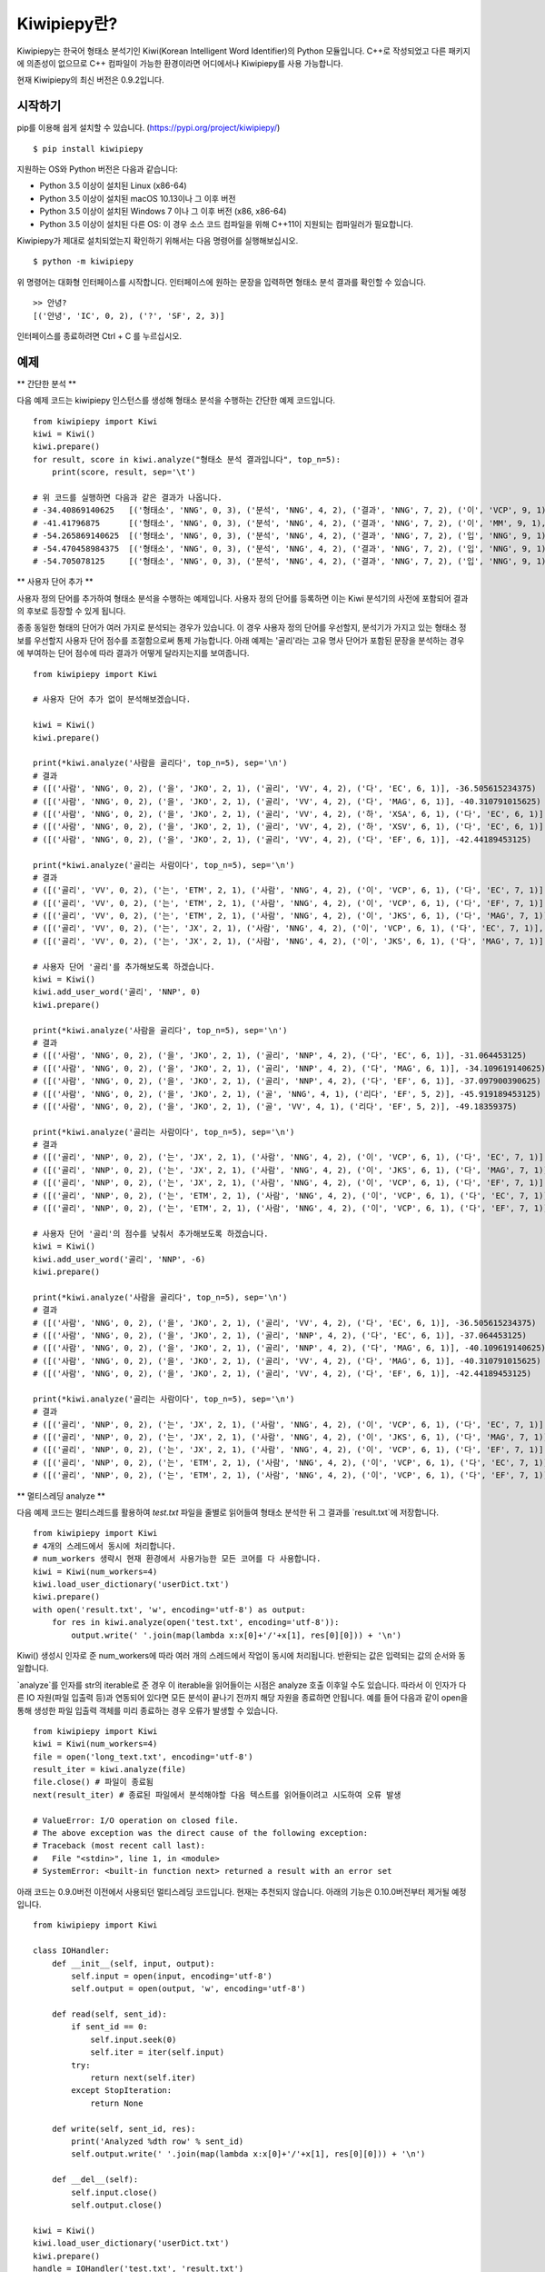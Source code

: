 Kiwipiepy란?
============
Kiwipiepy는 한국어 형태소 분석기인 Kiwi(Korean Intelligent Word Identifier)의 Python 모듈입니다. 
C++로 작성되었고 다른 패키지에 의존성이 없으므로 C++ 컴파일이 가능한 환경이라면 어디에서나 Kiwipiepy를 사용 가능합니다.

현재 Kiwipiepy의 최신 버전은 0.9.2입니다.

.. image:: https://badge.fury.io/py/kiwipiepy.svg

시작하기
--------
pip를 이용해 쉽게 설치할 수 있습니다. (https://pypi.org/project/kiwipiepy/)

::

    $ pip install kiwipiepy

지원하는 OS와 Python 버전은 다음과 같습니다:

* Python 3.5 이상이 설치된 Linux (x86-64) 
* Python 3.5 이상이 설치된 macOS 10.13이나 그 이후 버전
* Python 3.5 이상이 설치된 Windows 7 이나 그 이후 버전 (x86, x86-64)
* Python 3.5 이상이 설치된 다른 OS: 이 경우 소스 코드 컴파일을 위해 C++11이 지원되는 컴파일러가 필요합니다.

Kiwipiepy가 제대로 설치되었는지 확인하기 위해서는 다음 명령어를 실행해보십시오.

::

    $ python -m kiwipiepy

위 명령어는 대화형 인터페이스를 시작합니다. 인터페이스에 원하는 문장을 입력하면 형태소 분석 결과를 확인할 수 있습니다.

::

    >> 안녕?
    [('안녕', 'IC', 0, 2), ('?', 'SF', 2, 3)]

인터페이스를 종료하려면 Ctrl + C 를 누르십시오.

예제
----
** 간단한 분석 **

다음 예제 코드는 kiwipiepy 인스턴스를 생성해 형태소 분석을 수행하는 간단한 예제 코드입니다.

::

    from kiwipiepy import Kiwi
    kiwi = Kiwi()
    kiwi.prepare()
    for result, score in kiwi.analyze("형태소 분석 결과입니다", top_n=5):
        print(score, result, sep='\t')
    
    # 위 코드를 실행하면 다음과 같은 결과가 나옵니다.
    # -34.40869140625	[('형태소', 'NNG', 0, 3), ('분석', 'NNG', 4, 2), ('결과', 'NNG', 7, 2), ('이', 'VCP', 9, 1), ('ᆸ니다', 'EF', 10, 2)]
    # -41.41796875	[('형태소', 'NNG', 0, 3), ('분석', 'NNG', 4, 2), ('결과', 'NNG', 7, 2), ('이', 'MM', 9, 1), ('ᆸ니다', 'EF', 10, 2)]
    # -54.265869140625	[('형태소', 'NNG', 0, 3), ('분석', 'NNG', 4, 2), ('결과', 'NNG', 7, 2), ('입', 'NNG', 9, 1), ('니', 'EC', 10, 1), ('다', 'EC', 11, 1)]
    # -54.470458984375	[('형태소', 'NNG', 0, 3), ('분석', 'NNG', 4, 2), ('결과', 'NNG', 7, 2), ('입', 'NNG', 9, 1), ('니다', 'EF', 10, 2)]
    # -54.705078125	[('형태소', 'NNG', 0, 3), ('분석', 'NNG', 4, 2), ('결과', 'NNG', 7, 2), ('입', 'NNG', 9, 1), ('이', 'VCP', 10, 1), ('니', 'EC', 10, 1), ('다', 'EC', 11, 1)]

** 사용자 단어 추가 **

사용자 정의 단어를 추가하여 형태소 분석을 수행하는 예제입니다. 사용자 정의 단어를 등록하면 이는 Kiwi 분석기의 사전에 포함되어 결과의 후보로 등장할 수 있게 됩니다.

종종 동일한 형태의 단어가 여러 가지로 분석되는 경우가 있습니다. 이 경우 사용자 정의 단어를 우선할지, 분석기가 가지고 있는 형태소 정보를 우선할지 사용자 단어 점수를 조절함으로써 통제 가능합니다.
아래 예제는 '골리'라는 고유 명사 단어가 포함된 문장을 분석하는 경우에 부여하는 단어 점수에 따라 결과가 어떻게 달라지는지를 보여줍니다.

::

    from kiwipiepy import Kiwi

    # 사용자 단어 추가 없이 분석해보겠습니다.

    kiwi = Kiwi()
    kiwi.prepare()

    print(*kiwi.analyze('사람을 골리다', top_n=5), sep='\n')
    # 결과
    # ([('사람', 'NNG', 0, 2), ('을', 'JKO', 2, 1), ('골리', 'VV', 4, 2), ('다', 'EC', 6, 1)], -36.505615234375)
    # ([('사람', 'NNG', 0, 2), ('을', 'JKO', 2, 1), ('골리', 'VV', 4, 2), ('다', 'MAG', 6, 1)], -40.310791015625)
    # ([('사람', 'NNG', 0, 2), ('을', 'JKO', 2, 1), ('골리', 'VV', 4, 2), ('하', 'XSA', 6, 1), ('다', 'EC', 6, 1)], -40.388427734375)
    # ([('사람', 'NNG', 0, 2), ('을', 'JKO', 2, 1), ('골리', 'VV', 4, 2), ('하', 'XSV', 6, 1), ('다', 'EC', 6, 1)], -42.22119140625)
    # ([('사람', 'NNG', 0, 2), ('을', 'JKO', 2, 1), ('골리', 'VV', 4, 2), ('다', 'EF', 6, 1)], -42.44189453125)

    print(*kiwi.analyze('골리는 사람이다', top_n=5), sep='\n')
    # 결과
    # ([('골리', 'VV', 0, 2), ('는', 'ETM', 2, 1), ('사람', 'NNG', 4, 2), ('이', 'VCP', 6, 1), ('다', 'EC', 7, 1)], -39.06201171875)
    # ([('골리', 'VV', 0, 2), ('는', 'ETM', 2, 1), ('사람', 'NNG', 4, 2), ('이', 'VCP', 6, 1), ('다', 'EF', 7, 1)], -41.10693359375)
    # ([('골리', 'VV', 0, 2), ('는', 'ETM', 2, 1), ('사람', 'NNG', 4, 2), ('이', 'JKS', 6, 1), ('다', 'MAG', 7, 1)], -41.588623046875)
    # ([('골리', 'VV', 0, 2), ('는', 'JX', 2, 1), ('사람', 'NNG', 4, 2), ('이', 'VCP', 6, 1), ('다', 'EC', 7, 1)], -41.6220703125)
    # ([('골리', 'VV', 0, 2), ('는', 'JX', 2, 1), ('사람', 'NNG', 4, 2), ('이', 'JKS', 6, 1), ('다', 'MAG', 7, 1)], -43.114990234375)

    # 사용자 단어 '골리'를 추가해보도록 하겠습니다.
    kiwi = Kiwi()
    kiwi.add_user_word('골리', 'NNP', 0)
    kiwi.prepare()

    print(*kiwi.analyze('사람을 골리다', top_n=5), sep='\n')
    # 결과
    # ([('사람', 'NNG', 0, 2), ('을', 'JKO', 2, 1), ('골리', 'NNP', 4, 2), ('다', 'EC', 6, 1)], -31.064453125)
    # ([('사람', 'NNG', 0, 2), ('을', 'JKO', 2, 1), ('골리', 'NNP', 4, 2), ('다', 'MAG', 6, 1)], -34.109619140625)
    # ([('사람', 'NNG', 0, 2), ('을', 'JKO', 2, 1), ('골리', 'NNP', 4, 2), ('다', 'EF', 6, 1)], -37.097900390625)
    # ([('사람', 'NNG', 0, 2), ('을', 'JKO', 2, 1), ('골', 'NNG', 4, 1), ('리다', 'EF', 5, 2)], -45.919189453125)
    # ([('사람', 'NNG', 0, 2), ('을', 'JKO', 2, 1), ('골', 'VV', 4, 1), ('리다', 'EF', 5, 2)], -49.18359375)

    print(*kiwi.analyze('골리는 사람이다', top_n=5), sep='\n')
    # 결과
    # ([('골리', 'NNP', 0, 2), ('는', 'JX', 2, 1), ('사람', 'NNG', 4, 2), ('이', 'VCP', 6, 1), ('다', 'EC', 7, 1)], -25.12841796875)
    # ([('골리', 'NNP', 0, 2), ('는', 'JX', 2, 1), ('사람', 'NNG', 4, 2), ('이', 'JKS', 6, 1), ('다', 'MAG', 7, 1)], -26.621337890625)
    # ([('골리', 'NNP', 0, 2), ('는', 'JX', 2, 1), ('사람', 'NNG', 4, 2), ('이', 'VCP', 6, 1), ('다', 'EF', 7, 1)], -27.17333984375)
    # ([('골리', 'NNP', 0, 2), ('는', 'ETM', 2, 1), ('사람', 'NNG', 4, 2), ('이', 'VCP', 6, 1), ('다', 'EC', 7, 1)], -29.90185546875)
    # ([('골리', 'NNP', 0, 2), ('는', 'ETM', 2, 1), ('사람', 'NNG', 4, 2), ('이', 'VCP', 6, 1), ('다', 'EF', 7, 1)], -31.94677734375)

    # 사용자 단어 '골리'의 점수를 낮춰서 추가해보도록 하겠습니다.
    kiwi = Kiwi()
    kiwi.add_user_word('골리', 'NNP', -6)
    kiwi.prepare()

    print(*kiwi.analyze('사람을 골리다', top_n=5), sep='\n')
    # 결과
    # ([('사람', 'NNG', 0, 2), ('을', 'JKO', 2, 1), ('골리', 'VV', 4, 2), ('다', 'EC', 6, 1)], -36.505615234375)
    # ([('사람', 'NNG', 0, 2), ('을', 'JKO', 2, 1), ('골리', 'NNP', 4, 2), ('다', 'EC', 6, 1)], -37.064453125)
    # ([('사람', 'NNG', 0, 2), ('을', 'JKO', 2, 1), ('골리', 'NNP', 4, 2), ('다', 'MAG', 6, 1)], -40.109619140625)
    # ([('사람', 'NNG', 0, 2), ('을', 'JKO', 2, 1), ('골리', 'VV', 4, 2), ('다', 'MAG', 6, 1)], -40.310791015625)
    # ([('사람', 'NNG', 0, 2), ('을', 'JKO', 2, 1), ('골리', 'VV', 4, 2), ('다', 'EF', 6, 1)], -42.44189453125)

    print(*kiwi.analyze('골리는 사람이다', top_n=5), sep='\n')    
    # 결과
    # ([('골리', 'NNP', 0, 2), ('는', 'JX', 2, 1), ('사람', 'NNG', 4, 2), ('이', 'VCP', 6, 1), ('다', 'EC', 7, 1)], -31.12841796875)
    # ([('골리', 'NNP', 0, 2), ('는', 'JX', 2, 1), ('사람', 'NNG', 4, 2), ('이', 'JKS', 6, 1), ('다', 'MAG', 7, 1)], -32.621337890625)
    # ([('골리', 'NNP', 0, 2), ('는', 'JX', 2, 1), ('사람', 'NNG', 4, 2), ('이', 'VCP', 6, 1), ('다', 'EF', 7, 1)], -33.17333984375)
    # ([('골리', 'NNP', 0, 2), ('는', 'ETM', 2, 1), ('사람', 'NNG', 4, 2), ('이', 'VCP', 6, 1), ('다', 'EC', 7, 1)], -35.90185546875)
    # ([('골리', 'NNP', 0, 2), ('는', 'ETM', 2, 1), ('사람', 'NNG', 4, 2), ('이', 'VCP', 6, 1), ('다', 'EF', 7, 1)], -37.94677734375)

** 멀티스레딩 analyze **

다음 예제 코드는 멀티스레드를 활용하여 `test.txt` 파일을 줄별로 읽어들여 형태소 분석한 뒤 그 결과를 `result.txt`에 저장합니다.

::

    from kiwipiepy import Kiwi
    # 4개의 스레드에서 동시에 처리합니다.
    # num_workers 생략시 현재 환경에서 사용가능한 모든 코어를 다 사용합니다.
    kiwi = Kiwi(num_workers=4)
    kiwi.load_user_dictionary('userDict.txt')
    kiwi.prepare()
    with open('result.txt', 'w', encoding='utf-8') as output:
        for res in kiwi.analyze(open('test.txt', encoding='utf-8')):
            output.write(' '.join(map(lambda x:x[0]+'/'+x[1], res[0][0])) + '\n')

Kiwi() 생성시 인자로 준 num_workers에 따라 여러 개의 스레드에서 작업이 동시에 처리됩니다. 반환되는 값은 입력되는 값의 순서와 동일합니다.

`analyze`를 인자를 str의 iterable로 준 경우 이 iterable을 읽어들이는 시점은 analyze 호출 이후일 수도 있습니다. 
따라서 이 인자가 다른 IO 자원(파일 입출력 등)과 연동되어 있다면 모든 분석이 끝나기 전까지 해당 자원을 종료하면 안됩니다.
예를 들어 다음과 같이 open을 통해 생성한 파일 입출력 객체를 미리 종료하는 경우 오류가 발생할 수 있습니다.

::

    from kiwipiepy import Kiwi
    kiwi = Kiwi(num_workers=4)
    file = open('long_text.txt', encoding='utf-8')
    result_iter = kiwi.analyze(file)
    file.close() # 파일이 종료됨
    next(result_iter) # 종료된 파일에서 분석해야할 다음 텍스트를 읽어들이려고 시도하여 오류 발생

    # ValueError: I/O operation on closed file.
    # The above exception was the direct cause of the following exception:
    # Traceback (most recent call last):
    #   File "<stdin>", line 1, in <module>
    # SystemError: <built-in function next> returned a result with an error set

아래 코드는 0.9.0버전 이전에서 사용되던 멀티스레딩 코드입니다. 현재는 추천되지 않습니다.
아래의 기능은 0.10.0버전부터 제거될 예정입니다.

::

    from kiwipiepy import Kiwi

    class IOHandler:
        def __init__(self, input, output):
            self.input = open(input, encoding='utf-8')
            self.output = open(output, 'w', encoding='utf-8')

        def read(self, sent_id):
            if sent_id == 0:
                self.input.seek(0)
                self.iter = iter(self.input)
            try:
                return next(self.iter)
            except StopIteration:
                return None

        def write(self, sent_id, res):
            print('Analyzed %dth row' % sent_id)
            self.output.write(' '.join(map(lambda x:x[0]+'/'+x[1], res[0][0])) + '\n')

        def __del__(self):
            self.input.close()
            self.output.close()

    kiwi = Kiwi()
    kiwi.load_user_dictionary('userDict.txt')
    kiwi.prepare()
    handle = IOHandler('test.txt', 'result.txt')
    kiwi.analyze(handle.read, handle.write)

** async_analyze 예제 **

다음 예제 코드에서는 async_analyze를 사용해 멀티스레딩 분석을 진행합니다.
async_analyze 메소드 역시 0.10.0버전부터 제거될 예정입니다. 위의 analyze 메소드를 사용하길 권장합니다.

::

    from kiwipiepy import Kiwi
    kiwi = Kiwi()
    kiwi.prepare()
    ret = []
    # input.txt 파일의 라인별로 분석 작업을 할당합니다.
    for line in open('input.txt', encoding='utf-8'):
        ret.append(kiwi.async_analyze(line))

    for r in ret:
        print(r()) # r을 호출하여 분석 결과를 얻습니다.

사용자 정의 사전 포맷
---------------------
사용자 정의 사전은 UTF-8로 인코딩된 텍스트 파일이어야 하며, 다음과 같은 구조를 띄어야 합니다.


    #주석은 #으로 시작합니다.

    단어1 [탭문자] 품사태그 [탭문자] 단어점수

    단어2 [탭문자] 품사태그 [탭문자] 단어점수

    단어3 [탭문자] 품사태그 [탭문자] 단어점수

단어점수는 생략 가능하며, 생략 시 기본값인 0으로 처리됩니다.

데모
----
https://lab.bab2min.pe.kr/kiwi 에서 데모를 실행해 볼 수 있습니다.

라이센스
--------
Kiwi는 LGPL v3 라이센스로 배포됩니다.

오류 제보
---------
Kiwipiepy 사용 중 오류 발생시 깃헙 이슈탭을 통해 제보해주세요.

Python 모듈 관련 오류는  https://github.com/bab2min/kiwipiepy/issues, 형태소 분석기 전반에 대한 오류는 https://github.com/bab2min/kiwi/issues 에 올려주시면 감사하겠습니다.

태그 목록
---------
세종 품사 태그를 기초로 하되, 일부 품사 태그를 추가/수정하여 사용하고 있습니다.

<style>
.sp{width:100%;}
.sp th, .sp td {border:2px solid #cfd; padding:0.25em 0.5em; }
.sp tr:nth-child(odd) td {background:#f7fffd;}
</style>

<table class='sp'>
<tr><th>대분류</th><th>태그</th><th>설명</th></tr>
<tr><th rowspan='5'>체언(N)</th><td>NNG</td><td>일반 명사</td></tr>
<tr><td>NNP</td><td>고유 명사</td></tr>
<tr><td>NNB</td><td>의존 명사</td></tr>
<tr><td>NR</td><td>수사</td></tr>
<tr><td>NP</td><td>대명사</td></tr>
<tr><th rowspan='5'>용언(V)</th><td>VV</td><td>동사</td></tr>
<tr><td>VA</td><td>형용사</td></tr>
<tr><td>VX</td><td>보조 용언</td></tr>
<tr><td>VCP</td><td>긍정 지시사(이다)</td></tr>
<tr><td>VCN</td><td>부정 지시사(아니다)</td></tr>
<tr><th rowspan='1'>관형사</th><td>MM</td><td>관형사</td></tr>
<tr><th rowspan='2'>부사(MA)</th><td>MAG</td><td>일반 부사</td></tr>
<tr><td>MAJ</td><td>접속 부사</td></tr>
<tr><th rowspan='1'>감탄사</th><td>IC</td><td>감탄사</td></tr>
<tr><th rowspan='9'>조사(J)</th><td>JKS</td><td>주격 조사</td></tr>
<tr><td>JKC</td><td>보격 조사</td></tr>
<tr><td>JKG</td><td>관형격 조사</td></tr>
<tr><td>JKO</td><td>목적격 조사</td></tr>
<tr><td>JKB</td><td>부사격 조사</td></tr>
<tr><td>JKV</td><td>호격 조사</td></tr>
<tr><td>JKQ</td><td>인용격 조사</td></tr>
<tr><td>JX</td><td>보조사</td></tr>
<tr><td>JC</td><td>접속 조사</td></tr>
<tr><th rowspan='5'>어미(E)</th><td>EP</td><td>선어말 어미</td></tr>
<tr><td>EF</td><td>종결 어미</td></tr>
<tr><td>EC</td><td>연결 어미</td></tr>
<tr><td>ETN</td><td>명사형 전성 어미</td></tr>
<tr><td>ETM</td><td>관형형 전성 어미</td></tr>
<tr><th rowspan='1'>접두사</th><td>XPN</td><td>체언 접두사</td></tr>
<tr><th rowspan='3'>접미사(XS)</th><td>XSN</td><td>명사 파생 접미사</td></tr>
<tr><td>XSV</td><td>동사 파생 접미사</td></tr>
<tr><td>XSA</td><td>형용사 파생 접미사</td></tr>
<tr><th rowspan='1'>어근</th><td>XR</td><td>어근</td></tr>
<tr><th rowspan='9'>부호, 외국어, 특수문자(S)</th><td>SF</td><td>종결 부호(. ! ?)</td></tr>
<tr><td>SP</td><td>구분 부호(, / : ;)</td></tr>
<tr><td>SS</td><td>인용 부호 및 괄호(' " ( ) [ ] < > { } ― ‘ ’ “ ” ≪ ≫ 등)</td></tr>
<tr><td>SE</td><td>줄임표(…)</td></tr>
<tr><td>SO</td><td>붙임표(- ~)</td></tr>
<tr><td>SW</td><td>기타 특수 문자</td></tr>
<tr><td>SL</td><td>알파벳(A-Z a-z)</td></tr>
<tr><td>SH</td><td>한자</td></tr>
<tr><td>SN</td><td>숫자(0-9)</td></tr>
<tr><th rowspan='1'>분석 불능</th><td>UN</td><td>분석 불능<sup>*</sup></td></tr>
<tr><th rowspan='4'>웹(W)</th><td>W_URL</td><td>URL 주소<sup>*</sup></td></tr>
<tr><td>W_EMAIL</td><td>이메일 주소<sup>*</sup></td></tr>
<tr><td>W_HASHTAG</td><td>해시태그(#abcd)<sup>*</sup></td></tr>
<tr><td>W_MENTION</td><td>멘션(@abcd)<sup>*</sup></td></tr>
</table>

<sup>*</sup> 세종 품사 태그와 다른 독자적인 태그입니다.

역사
----
* 0.9.2 (2021-01-20)
    * 0.9.1에서 제대로 수정되지 않은 mimalloc 충돌 문제를 수정했습니다.
    * 형태소 분석 모델을 분리하여 패키징하는 기능을 추가했습니다. 용량 문제로 업로드 못했던 대용량 모델을 차차 추가해나갈 예정입니다.

* 0.9.1 (2020-12-03)
    * kiwipiepy가 다른 Python 패키지와 함께 사용될 경우 종종 mimalloc이 충돌하는 문제를 해결했습니다.

* 0.9.0 (2020-11-26)
    * analyze 메소드에서 오류 발생시 exception 발생대신 프로그램이 죽는 문제를 해결했습니다.
    * `default.dict`에 포함된 활용형 단어 때문에 발생하는 오분석을 수정했습니다.
    * 멀티스레딩 사용시 발생하는 메모리 누수 문제를 해결했습니다.
    * 형태소 탐색 시 조사/어미의 결합조건을 미리 고려하도록 변경하여 속도가 개선되었습니다.
    * 일부 명사(`전랑`처럼 받침 + 랑으로 끝나는 사전 미등재 명사) 입력시 분석이 실패하는 버그를 수정했습니다.
    * 공백문자만 포함된 문자열 입력시 분석결과가 `/UN`로 잘못나오는 문제를 수정했습니다.

* 0.8.2 (2020-10-13)
    * W_URL, W_EMAIL, W_HASHTAG 일치 이후 일반 텍스트가 잘못 분석되는 오류를 수정했습니다.
    * W_MENTION을 추가했습니다.
    * 특정 상황에서 결합조건이 무시되던 문제를 해결했습니다. (ex: `고기를 굽다 -> 고기/NNG + 를/JKO + 굽/VV + 이/VCP + 다/EF + ./SF`)

* 0.8.1 (2020-04-01)
    * U+10000 이상의 유니코드 문자를 입력시 Python 모듈에서 오류가 발생하는 문제를 수정했습니다.

* 0.8.0 (2020-03-29)
    * URL, 이메일, 해시태그를 검출하는 기능이 추가되었습니다. `analyze` 메소드의 `match_options` 파라미터로 이 기능의 사용 유무를 설정할 수 있습니다.
    * 치(하지), 컨대(하건대), 토록(하도록), 케(하게) 축약형이 포함된 동사 활용형을 제대로 분석하지 못하는 문제를 해결했습니다.
    * 사용자 사전에 알파벳이나 숫자, 특수 기호가 포함된 단어가 있을 때, 형태소 분석시 알파벳, 숫자, 특수 기호가 포함된 문장이 제대로 분석되지 않는 문제를 수정했습니다.
    * 사용자 사전에 형태는 같으나 품사가 다른 단어를 등록할 수 없는 제한을 해제하였습니다.

* 0.7.6 (2020-03-24)
    * `async_analyze` 메소드가 추가되었습니다. 이 메소드는 형태소 분석을 비동기로 처리합니다. 처리 결과는 callable인 리턴값을 호출하여 얻을 수 있습니다.
    * U+10000 이상의 유니코드 문자에 대해 형태소 분석 결과의 위치 및 길이가 부정확하게 나오는 문제를 해결했습니다.

* 0.7.5 (2020-03-04)
    * U+10000 이상의 문자를 입력시 extract 계열 함수에서 종종 오류가 발생하던 문제를 해결했습니다.
    * gcc 4.8 환경 및 manylinux 대한 지원을 추가했습니다.

* 0.7.4 (2019-12-30)
    * reader, receiver를 사용하는 함수 계열에서 메모리 누수가 발생하던 문제를 해결했습니다.
    * 문서 내 reader, receiver의 사용법 내의 오류를 적절하게 수정했습니다.
    * 종종 분석 결과에서 빈 /UN 태그가 등장하는 문제를 수정했습니다.
    * 일부 특수문자를 분석하는데 실패하는 오류를 수정했습니다.

* 0.7.3 (2019-12-15)
    * macOS 환경에서 extract 계열 함수를 호출할때 스레드 관련 오류가 발생하는 문제를 해결했습니다.

* 0.7.2 (2019-12-01)

* 0.7.1 (2019-09-23)
    * 사전 로딩 속도를 개선했습니다.
    * 음운론적 이형태 통합여부를 선택할 수 있도록 옵션을 추가했습니다.

* 0.6.5 (2019-06-22)

* 0.6.4 (2019-06-09)

* 0.6.3 (2019-04-14)
    * 예외를 좀 더 정교하게 잡아내도록 수정했습니다.
    * 형태소 분석을 바로 테스트해볼 수 있도록 모듈에 대화형 인터페이스를 추가했습니다.

* 0.6.1 (2019-03-26)

* 0.6.0 (2018-12-04)
    * 형태소 검색 알고리즘 최적화로 분석 속도가 향상되었습니다.
    * 전반적인 정확도가 상승되었습니다.

* 0.5.4 (2018-10-11)

* 0.5.2 (2018-09-29)

* 0.5.0 (2018-09-16)
    * Python 모듈 지원이 추가되었습니다.
